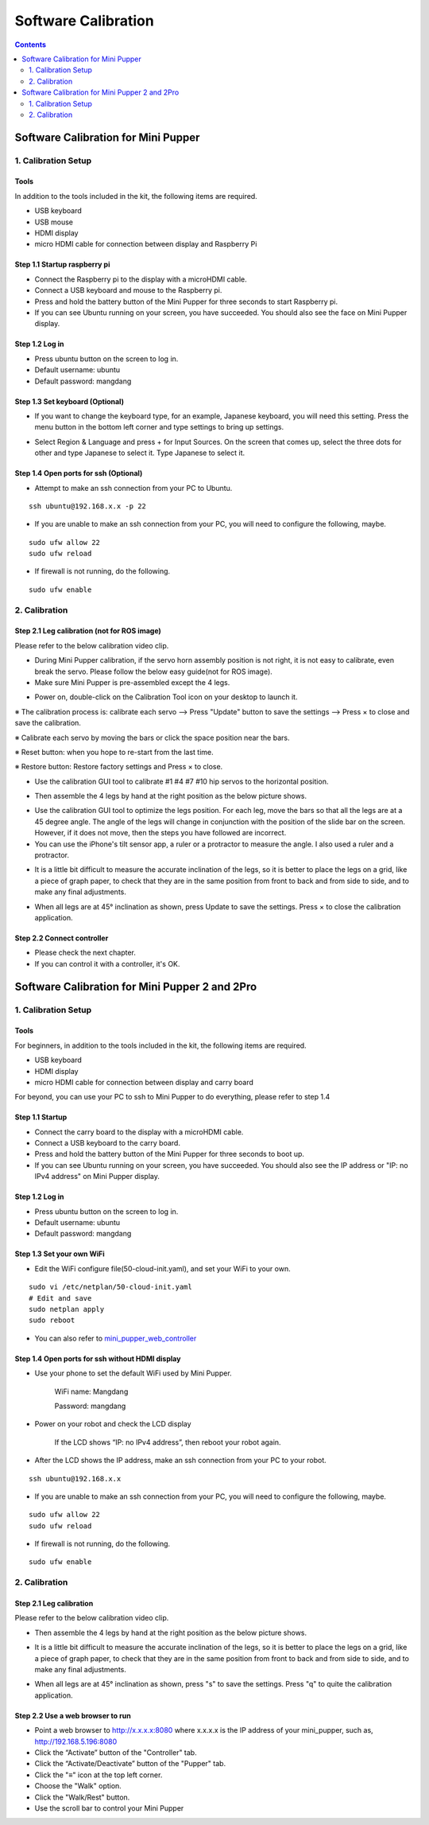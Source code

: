 ========
Software Calibration
========

.. contents::
  :depth: 2

Software Calibration for Mini Pupper
######################


1. Calibration Setup 
-------------

Tools 
^^^^^^
In addition to the tools included in the kit, the following items are required.

* USB keyboard
* USB mouse
* HDMI display
* micro HDMI cable for connection between display and Raspberry Pi

Step 1.1 Startup raspberry pi
^^^^^^^^^^^^^^^^^^^^^

* Connect the Raspberry pi to the display with a microHDMI cable.
* Connect a USB keyboard and mouse to the Raspberry pi.
* Press and hold the battery button of the Mini Pupper for three seconds to start Raspberry pi. 
* If you can see Ubuntu running on your screen, you have succeeded. You should also see the face on Mini Pupper display. 

.. image:: ../_static/101.jpg
    :align: center 


Step 1.2 Log in
^^^^^^^^^^^^^^^^^^^^^

* Press ubuntu button on the screen to log in. 
* Default username: ubuntu
* Default password: mangdang

Step 1.3 Set keyboard (Optional)
^^^^^^^^^^^^^^^^^^^^^

* If you want to change the keyboard type, for an example, Japanese keyboard, you will need this setting. Press the menu button in the bottom left corner and type settings to bring up settings. 

.. image:: ../_static/102.jpg
    :align: center 

* Select Region & Language and press + for Input Sources. On the screen that comes up, select the three dots for other and type Japanese to select it. Type Japanese to select it. 


Step 1.4 Open ports for ssh (Optional)
^^^^^^^^^^^^^^^^^^^^^

* Attempt to make an ssh connection from your PC to Ubuntu.

::

	ssh ubuntu@192.168.x.x -p 22

* If you are unable to make an ssh connection from your PC, you will need to configure the following, maybe. 

::

	sudo ufw allow 22
	sudo ufw reload
	
* If firewall is not running, do the following. 

::

	sudo ufw enable

2. Calibration
-------------

Step 2.1 Leg calibration (not for ROS image) 
^^^^^^^^^^^^^^^^^^^^^^^^^^^^^^^^^^^^^^^^^^^^^
Please refer to the below calibration video clip.

.. raw:: html

    <div style="position: relative; height: 0; overflow: hidden; max-width: 100%; height: auto;">
        <iframe width="560" height="315" src="https://www.youtube.com/embed/lbnJb5Eb3gw?mute=1" frameborder="0" allow="accelerometer; autoplay; encrypted-media; gyroscope; picture-in-picture" allowfullscreen></iframe>
    </div>


* During Mini Pupper calibration, if the servo horn assembly position is not right, it is not easy to calibrate, even break the servo.
  Please follow the below easy guide(not for ROS image).

* Make sure Mini Pupper is pre-assembled except the 4 legs. 

.. image:: ../_static/135.png
    :align: center 
  
* Power on, double-click on the Calibration Tool icon on your desktop to launch it. 

.. image:: ../_static/103.png
    :align: center 


.. image:: ../_static/108.png
    :align: center    


※ The calibration process is: calibrate each servo --> Press "Update" button to save the settings --> Press × to close and save the calibration.

※ Calibrate each servo by moving the bars or click the space position near the bars.

※ Reset button: when you hope to re-start from the last time.

※ Restore button: Restore factory settings and Press × to close. 

* Use the calibration GUI tool to calibrate #1 #4 #7 #10 hip servos to the horizontal position.

.. image:: ../_static/52.jpg
    :align: center 


.. image:: ../_static/136.png
    :align: center 


* Then assemble the 4 legs by hand at the right position as the below picture shows.

.. image:: ../_static/105.png
    :align: center  
    
* Use the calibration GUI tool to optimize the legs position. For each leg, move the bars so that all the legs are at a 45 degree angle. The angle of the legs will change in conjunction with the position of the slide bar on the screen. However, if it does not move, then the steps you have followed are incorrect. 

* You can use the iPhone's tilt sensor app, a ruler or a protractor to measure the angle. I also used a ruler and a protractor.

.. image:: ../_static/106.jpg
    :align: center    
    
* It is a little bit difficult to measure the accurate inclination of the legs, so it is better to place the legs on a grid, like a piece of graph paper, to check that they are in the same position from front to back and from side to side, and to make any final adjustments. 

.. image:: ../_static/107.jpg
    :align: center    
    
* When all legs are at 45° inclination as shown, press Update to save the settings. Press × to close the calibration application. 


Step 2.2 Connect controller 
^^^^^^^^^^^^^^^^^^^^^

* Please check the next chapter. 

* If you can control it with a controller, it's OK.

.. raw:: html

   <div style="page-break-before: always;"></div>


Software Calibration for Mini Pupper 2 and 2Pro
######################

1. Calibration Setup 
-------------

Tools 
^^^^^^
For beginners, in addition to the tools included in the kit, the following items are required.

* USB keyboard
* HDMI display
* micro HDMI cable for connection between display and carry board

.. image:: ../_static/101.v2.jpg
    :align: center 

For beyond, you can use your PC to ssh to Mini Pupper to do everything, please refer to step 1.4

Step 1.1 Startup
^^^^^^^^^^^^^^^^

* Connect the carry board to the display with a microHDMI cable.
* Connect a USB keyboard to the carry board.
* Press and hold the battery button of the Mini Pupper for three seconds to boot up. 
* If you can see Ubuntu running on your screen, you have succeeded. You should also see the IP address or "IP: no IPv4 address" on Mini Pupper display. 


Step 1.2 Log in
^^^^^^^^^^^^^^^

* Press ubuntu button on the screen to log in. 
* Default username: ubuntu
* Default password: mangdang

Step 1.3 Set your own WiFi
^^^^^^^^^^^^^^^^^^^^^

* Edit the WiFi configure file(50-cloud-init.yaml), and set your WiFi to your own.

::

	sudo vi /etc/netplan/50-cloud-init.yaml
	# Edit and save
	sudo netplan apply
	sudo reboot


.. image:: ../_static/101.v2.png
    :align: center


* You can also refer to `mini_pupper_web_controller <https://github.com/mangdangroboticsclub/mini_pupper_web_controller>`_


Step 1.4 Open ports for ssh without HDMI display
^^^^^^^^^^^^^^^^^^^^^

* Use your phone to set the default WiFi used by Mini Pupper.

    WiFi name: Mangdang
	
    Password:   mangdang

* Power on your robot and check the LCD display

    If the LCD shows “IP: no IPv4 address”, then reboot your robot again.
	
* After the LCD shows the IP address, make an ssh connection from your PC to your robot.

::

	ssh ubuntu@192.168.x.x

* If you are unable to make an ssh connection from your PC, you will need to configure the following, maybe. 

::

	sudo ufw allow 22
	sudo ufw reload
	
* If firewall is not running, do the following. 

::

	sudo ufw enable


2. Calibration
-------------

Step 2.1 Leg calibration 
^^^^^^^^^^^^^^^^^^^^^^^^^
Please refer to the below calibration video clip.

.. raw:: html

    <div style="position: relative; height: 0; overflow: hidden; max-width: 100%; height: auto;">
        <iframe width="560" height="315" src="https://www.youtube.com/embed/96z3NyjY2t0?mute=1" frameborder="0" allow="accelerometer; autoplay; encrypted-media; gyroscope; picture-in-picture" allowfullscreen></iframe>
    </div>


* Then assemble the 4 legs by hand at the right position as the below picture shows.

.. image:: ../_static/105.png
    :align: center  
    
* It is a little bit difficult to measure the accurate inclination of the legs, so it is better to place the legs on a grid, like a piece of graph paper, to check that they are in the same position from front to back and from side to side, and to make any final adjustments. 

.. image:: ../_static/107.jpg
    :align: center    
    
* When all legs are at 45° inclination as shown, press "s" to save the settings. Press "q" to quite the calibration application. 


Step 2.2 Use a web browser to run
^^^^^^^^^^^^^^^^^^^^^

- Point a web browser to http://x.x.x.x:8080 where x.x.x.x is the IP address of your mini_pupper, such as, http://192.168.5.196:8080
- Click the “Activate” button of the "Controller" tab. 
- Click the “Activate/Deactivate” button of the "Pupper" tab.
- Click the "≡" icon at the top left corner.
- Choose the "Walk" option.
- Click the "Walk/Rest" button.
- Use the scroll bar to control your Mini Pupper

.. image:: ../_static/webGuide.png
    :align: center